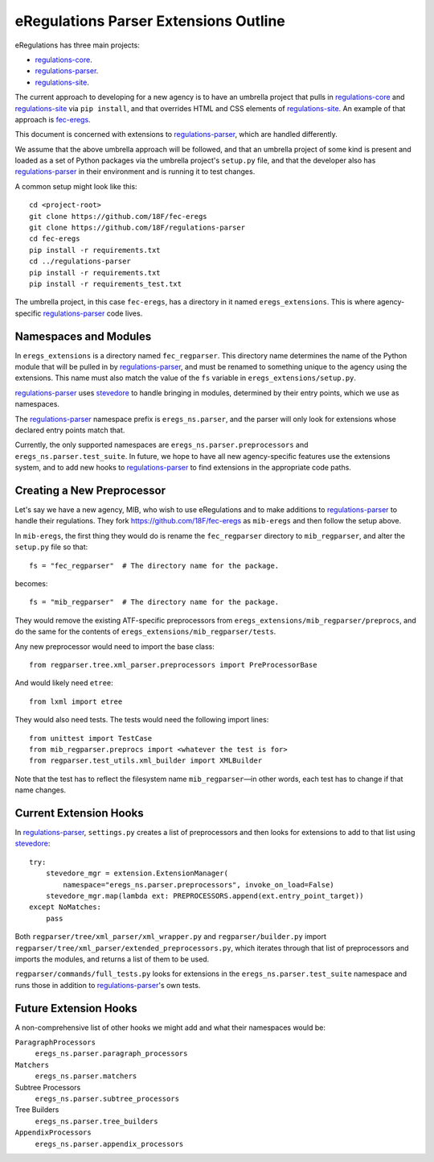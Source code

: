 eRegulations Parser Extensions Outline
======================================
eRegulations has three main projects:

+   `regulations-core`_.
+   `regulations-parser`_.
+   `regulations-site`_.

The current approach to developing for a new agency is to have an umbrella project that pulls in `regulations-core`_ and `regulations-site`_ via ``pip install``, and that overrides HTML and CSS elements of `regulations-site`_. An example of that approach is `fec-eregs`_.

This document is concerned with extensions to `regulations-parser`_, which are handled differently.

We assume that the above umbrella approach will be followed, and that an umbrella project of some kind is present and loaded as a set of Python packages via the umbrella project's ``setup.py`` file, and that the developer also has `regulations-parser`_ in their environment and is running it to test changes.

A common setup might look like this::

    cd <project-root>
    git clone https://github.com/18F/fec-eregs
    git clone https://github.com/18F/regulations-parser
    cd fec-eregs
    pip install -r requirements.txt
    cd ../regulations-parser
    pip install -r requirements.txt
    pip install -r requirements_test.txt

The umbrella project, in this case ``fec-eregs``, has a directory in it named ``eregs_extensions``. This is where agency-specific `regulations-parser`_ code lives.

Namespaces and Modules
----------------------
In ``eregs_extensions`` is a directory named ``fec_regparser``. This directory name determines the name of the Python module that will be pulled in by `regulations-parser`_, and must be renamed to something unique to the agency using the extensions. This name must also match the value of the ``fs`` variable in ``eregs_extensions/setup.py``.

`regulations-parser`_ uses `stevedore`_ to handle bringing in modules, determined by their entry points, which we use as namespaces.

The `regulations-parser`_ namespace prefix is ``eregs_ns.parser``, and the parser will only look for extensions whose declared entry points match that.

Currently, the only supported namespaces are ``eregs_ns.parser.preprocessors`` and ``eregs_ns.parser.test_suite``. In future, we hope to have all new agency-specific features use the extensions system, and to add new hooks to `regulations-parser`_ to find extensions in the appropriate code paths.

Creating a New Preprocessor
---------------------------
Let's say we have a new agency, MIB, who wish to use eRegulations and to make additions to `regulations-parser`_ to handle their regulations. They fork https://github.com/18F/fec-eregs as ``mib-eregs`` and then follow the setup above.

In ``mib-eregs``, the first thing they would do is rename the ``fec_regparser`` directory to ``mib_regparser``, and alter the ``setup.py`` file so that::

    fs = "fec_regparser"  # The directory name for the package.

becomes::

    fs = "mib_regparser"  # The directory name for the package.

They would remove the existing ATF-specific preprocessors from ``eregs_extensions/mib_regparser/preprocs``, and do the same for the contents of ``eregs_extensions/mib_regparser/tests``.

Any new preprocessor would need to import the base class::

    from regparser.tree.xml_parser.preprocessors import PreProcessorBase

And would likely need ``etree``::

    from lxml import etree

They would also need tests. The tests would need the following import lines::

    from unittest import TestCase
    from mib_regparser.preprocs import <whatever the test is for>
    from regparser.test_utils.xml_builder import XMLBuilder

Note that the test has to reflect the filesystem name ``mib_regparser``—in other words, each test has to change if that name changes.

Current Extension Hooks
-----------------------
In `regulations-parser`_, ``settings.py`` creates a list of preprocessors and then looks for extensions to add to that list using `stevedore`_::

    try:
        stevedore_mgr = extension.ExtensionManager(
            namespace="eregs_ns.parser.preprocessors", invoke_on_load=False)
        stevedore_mgr.map(lambda ext: PREPROCESSORS.append(ext.entry_point_target))
    except NoMatches:
        pass

Both ``regparser/tree/xml_parser/xml_wrapper.py`` and ``regparser/builder.py`` import ``regparser/tree/xml_parser/extended_preprocessors.py``, which iterates through that list of preprocessors and imports the modules, and returns a list of them to be used.

``regparser/commands/full_tests.py`` looks for extensions in the ``eregs_ns.parser.test_suite`` namespace and runs those in addition to `regulations-parser`_'s own tests.

Future Extension Hooks
----------------------
A non-comprehensive list of other hooks we might add and what their namespaces would be:

``ParagraphProcessors``
    ``eregs_ns.parser.paragraph_processors``
``Matchers``
    ``eregs_ns.parser.matchers``
Subtree Processors
    ``eregs_ns.parser.subtree_processors``
Tree Builders
    ``eregs_ns.parser.tree_builders``
``AppendixProcessors``
    ``eregs_ns.parser.appendix_processors``


.. _regulations-core: https://github.com/18F/regulations-core
.. _regulations-parser: https://github.com/18F/regulations-parser
.. _regulations-site: https://github.com/18F/regulations-site
.. _fec-eregs: https://github.com/18F/fec-eregs
.. _stevedore: http://docs.openstack.org/developer/stevedore/
